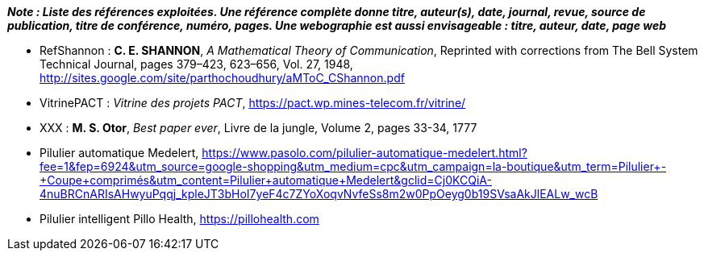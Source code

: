 *_Note : Liste des références exploitées. Une référence complète
donne titre, auteur(s), date, journal, revue, source de publication,
titre de conférence, numéro, pages. Une webographie est aussi
envisageable : titre, auteur, date, page web_*

* [[RefShannon]]RefShannon : *C. E. SHANNON*, _A Mathematical Theory
of Communication_, Reprinted with corrections from The Bell System
Technical Journal, pages 379–423, 623–656, Vol. 27, 1948,
http://sites.google.com/site/parthochoudhury/aMToC_CShannon.pdf
* [[VitrinePACT]]VitrinePACT : _Vitrine des projets PACT_,
https://pact.wp.mines-telecom.fr/vitrine/
* [[TOTO]]XXX : *M. S. Otor*, _Best paper ever_, Livre de la jungle,
Volume 2, pages 33-34, 1777
* Pilulier automatique Medelert, https://www.pasolo.com/pilulier-automatique-medelert.html?fee=1&fep=6924&utm_source=google-shopping&utm_medium=cpc&utm_campaign=la-boutique&utm_term=Pilulier+-+Coupe+comprimés&utm_content=Pilulier+automatique+Medelert&gclid=Cj0KCQiA-4nuBRCnARIsAHwyuPqqj_kpleJT3bHoI7yeF4c7ZYoXoqvNvfeSs8m2w0PpOeyg0b19SVsaAkJlEALw_wcB
* Pilulier intelligent Pillo Health, https://pillohealth.com
